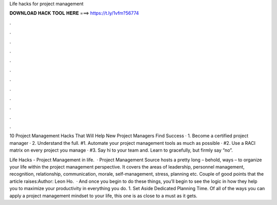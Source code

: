 Life hacks for project management



𝐃𝐎𝐖𝐍𝐋𝐎𝐀𝐃 𝐇𝐀𝐂𝐊 𝐓𝐎𝐎𝐋 𝐇𝐄𝐑𝐄 ===> https://t.ly/1vfm?56774



.



.



.



.



.



.



.



.



.



.



.



.

10 Project Management Hacks That Will Help New Project Managers Find Success · 1. Become a certified project manager · 2. Understand the full. #1. Automate your project management tools as much as possible · #2. Use a RACI matrix on every project you manage · #3. Say hi to your team and. Learn to gracefully, but firmly say “no”.

Life Hacks - Project Management in life.  · Project Management Source hosts a pretty long – behold, ways – to organize your life within the project management perspective. It covers the areas of leadership, personnel management, recognition, relationship, communication, morale, self-management, stress, planning etc. Couple of good points that the article raises:Author: Leon Ho.  · And once you begin to do these things, you’ll begin to see the logic in how they help you to maximize your productivity in everything you do. 1. Set Aside Dedicated Planning Time. Of all of the ways you can apply a project management mindset to your life, this one is as close to a must as it gets.
